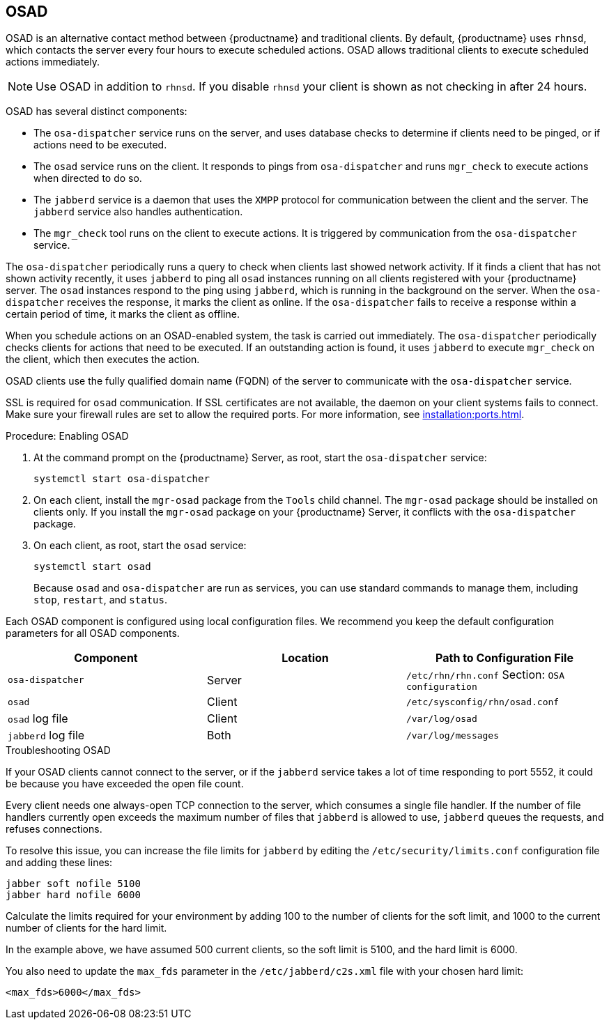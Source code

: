 [[contact-methods-osad]]
== OSAD


OSAD is an alternative contact method between {productname} and traditional clients.
By default, {productname} uses [systemitem]``rhnsd``, which contacts the server every four hours to execute scheduled actions.
OSAD allows traditional clients to execute scheduled actions immediately.

[NOTE]
====
Use OSAD in addition to [systemitem]``rhnsd``.
If you disable [systemitem]``rhnsd`` your client is shown as not checking in after 24 hours.
====

OSAD has several distinct components:

* The [systemitem]``osa-dispatcher`` service runs on the server, and uses database checks  to determine if clients need to be pinged, or if actions need to be executed.
* The [systemitem]``osad`` service runs on the client. It responds to pings from [systemitem]``osa-dispatcher`` and runs [command]``mgr_check`` to execute actions when directed to do so.
* The [systemitem]``jabberd`` service is a daemon that uses the [systemitem]``XMPP`` protocol for communication between the client and the server.
    The [systemitem]``jabberd`` service also handles authentication.
* The [command]``mgr_check`` tool runs on the client to execute actions.
    It is triggered by communication from the [systemitem]``osa-dispatcher`` service.

The [systemitem]``osa-dispatcher`` periodically runs a query to check when clients last showed network activity.
If it finds a client that has not shown activity recently, it uses [systemitem]``jabberd`` to ping all [systemitem]``osad`` instances running on all clients registered with your {productname} server.
The [systemitem]``osad`` instances respond to the ping using [systemitem]``jabberd``, which is running in the background on the server.
When the [systemitem]``osa-dispatcher`` receives the response, it marks the client as online.
If the [systemitem]``osa-dispatcher`` fails to receive a response within a certain period of time, it marks the client as offline.

When you schedule actions on an OSAD-enabled system, the task is carried out immediately.
The [systemitem]``osa-dispatcher`` periodically checks clients for actions that need to be executed.
If an outstanding action is found, it uses [systemitem]``jabberd`` to execute [command]``mgr_check`` on the client, which then executes the action.


OSAD clients use the fully qualified domain name (FQDN) of the server to communicate with the [systemitem]``osa-dispatcher`` service.

SSL is required for [systemitem]``osad`` communication.
If SSL certificates are not available, the daemon on your client systems fails to connect.
Make sure your firewall rules are set to allow the required ports.
For more information, see xref:installation:ports.adoc[].


.Procedure: Enabling OSAD
. At the command prompt on the {productname} Server, as root, start the [systemitem]``osa-dispatcher`` service:
+
----
systemctl start osa-dispatcher
----
. On each client, install the [systemitem]``mgr-osad`` package from the [systemitem]``Tools`` child channel.
    The [systemitem]``mgr-osad`` package should be installed on clients only.
    If you install the [systemitem]``mgr-osad`` package on your {productname} Server, it conflicts with the [systemitem]``osa-dispatcher`` package.
. On each client, as root, start the [systemitem]``osad`` service:
+
----
systemctl start osad
----
+
Because [systemitem]``osad`` and [systemitem]``osa-dispatcher`` are run as services, you can use standard commands to manage them, including [command]``stop``, [command]``restart``, and [command]``status``.


Each OSAD component is configured using local configuration files.
We recommend you keep the default configuration parameters for all OSAD components.


[cols="1,1,1", options="header"]
|===
| Component                        | Location | Path to Configuration File
| [systemitem]``osa-dispatcher``   | Server   | [path]``/etc/rhn/rhn.conf`` Section: [systemitem]``OSA configuration``
| [systemitem]``osad``             | Client   | [path]``/etc/sysconfig/rhn/osad.conf``
| [systemitem]``osad`` log file    | Client   | [path]``/var/log/osad``
| [systemitem]``jabberd`` log file | Both     | [path]``/var/log/messages``
|===


.Troubleshooting OSAD

If your OSAD clients cannot connect to the server, or if the [systemitem]``jabberd`` service takes a lot of time responding to port 5552, it could be because you have exceeded the open file count.

Every client needs one always-open TCP connection to the server, which consumes a single file handler.
If the number of file handlers currently open exceeds the maximum number of files that [systemitem]``jabberd`` is allowed to use, [systemitem]``jabberd`` queues the requests, and refuses connections.

To resolve this issue, you can increase the file limits for [systemitem]``jabberd`` by editing the [path]``/etc/security/limits.conf`` configuration file and adding these lines:

----
jabber soft nofile 5100
jabber hard nofile 6000
----

Calculate the limits required for your environment by adding 100 to the number of clients for the soft limit, and 1000 to the current number of clients for the hard limit.

In the example above, we have assumed 500 current clients, so the soft limit is 5100, and the hard limit is 6000.

You also need to update the [systemitem]``max_fds`` parameter in the [path]``/etc/jabberd/c2s.xml`` file with your chosen hard limit:

----
<max_fds>6000</max_fds>
----
